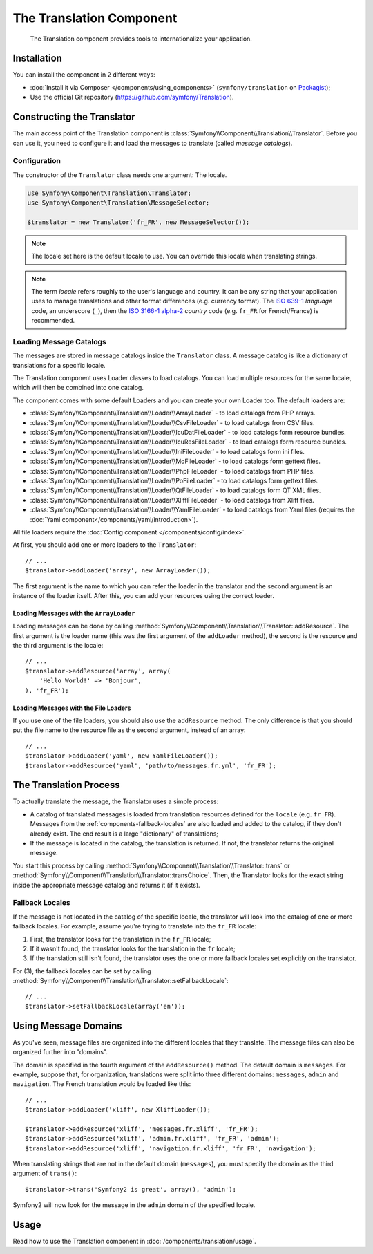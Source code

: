 .. index::
    single: Translation
    single: Components; Translation

The Translation Component
=========================

    The Translation component provides tools to internationalize your
    application.

Installation
------------

You can install the component in 2 different ways:

* :doc:`Install it via Composer </components/using_components>` (``symfony/translation`` on `Packagist`_);
* Use the official Git repository (https://github.com/symfony/Translation).

Constructing the Translator
---------------------------

The main access point of the Translation component is
:class:`Symfony\\Component\\Translation\\Translator`. Before you can use it,
you need to configure it and load the messages to translate (called *message
catalogs*).

Configuration
~~~~~~~~~~~~~

The constructor of the ``Translator`` class needs one argument: The locale.

.. code-block:: php

    use Symfony\Component\Translation\Translator;
    use Symfony\Component\Translation\MessageSelector;

    $translator = new Translator('fr_FR', new MessageSelector());

.. note::

    The locale set here is the default locale to use. You can override this
    locale when translating strings.

.. note::

    The term *locale* refers roughly to the user's language and country. It
    can be any string that your application uses to manage translations and
    other format differences (e.g. currency format). The `ISO 639-1`_
    *language* code, an underscore (``_``), then the `ISO 3166-1 alpha-2`_
    *country* code (e.g. ``fr_FR`` for French/France) is recommended.

.. _component-translator-message-catalogs:

Loading Message Catalogs
~~~~~~~~~~~~~~~~~~~~~~~~

The messages are stored in message catalogs inside the ``Translator``
class. A message catalog is like a dictionary of translations for a specific
locale.

The Translation component uses Loader classes to load catalogs. You can load
multiple resources for the same locale, which will then be combined into one
catalog.

The component comes with some default Loaders and you can create your own
Loader too. The default loaders are:

* :class:`Symfony\\Component\\Translation\\Loader\\ArrayLoader` - to load
  catalogs from PHP arrays.
* :class:`Symfony\\Component\\Translation\\Loader\\CsvFileLoader` - to load
  catalogs from CSV files.
* :class:`Symfony\\Component\\Translation\\Loader\\IcuDatFileLoader` - to load
  catalogs form resource bundles.
* :class:`Symfony\\Component\\Translation\\Loader\\IcuResFileLoader` - to load
  catalogs form resource bundles.
* :class:`Symfony\\Component\\Translation\\Loader\\IniFileLoader` - to load
  catalogs form ini files.
* :class:`Symfony\\Component\\Translation\\Loader\\MoFileLoader` - to load
  catalogs form gettext files.
* :class:`Symfony\\Component\\Translation\\Loader\\PhpFileLoader` - to load
  catalogs from PHP files.
* :class:`Symfony\\Component\\Translation\\Loader\\PoFileLoader` - to load
  catalogs form gettext files.
* :class:`Symfony\\Component\\Translation\\Loader\\QtFileLoader` - to load
  catalogs form QT XML files.
* :class:`Symfony\\Component\\Translation\\Loader\\XliffFileLoader` - to load
  catalogs from Xliff files.
* :class:`Symfony\\Component\\Translation\\Loader\\YamlFileLoader` - to load
  catalogs from Yaml files (requires the :doc:`Yaml component</components/yaml/introduction>`).

.. versionadded:: 2.1
    The ``IcuDatFileLoader``, ``IcuResFileLoader``, ``IniFileLoader``,
    ``MofileLoader``, ``PoFileLoader`` and ``QtFileLoader`` were added in
    Symfony 2.1

All file loaders require the :doc:`Config component </components/config/index>`.

At first, you should add one or more loaders to the ``Translator``::

    // ...
    $translator->addLoader('array', new ArrayLoader());

The first argument is the name to which you can refer the loader in the
translator and the second argument is an instance of the loader itself. After
this, you can add your resources using the correct loader.

Loading Messages with the ``ArrayLoader``
.........................................

Loading messages can be done by calling
:method:`Symfony\\Component\\Translation\\Translator::addResource`. The first
argument is the loader name (this was the first argument of the ``addLoader``
method), the second is the resource and the third argument is the locale::

    // ...
    $translator->addResource('array', array(
        'Hello World!' => 'Bonjour',
    ), 'fr_FR');

Loading Messages with the File Loaders
......................................

If you use one of the file loaders, you should also use the ``addResource``
method. The only difference is that you should put the file name to the resource
file as the second argument, instead of an array::

    // ...
    $translator->addLoader('yaml', new YamlFileLoader());
    $translator->addResource('yaml', 'path/to/messages.fr.yml', 'fr_FR');

The Translation Process
-----------------------

To actually translate the message, the Translator uses a simple process:

* A catalog of translated messages is loaded from translation resources defined
  for the ``locale`` (e.g. ``fr_FR``). Messages from the
  :ref:`components-fallback-locales` are also loaded and added to the
  catalog, if they don't already exist. The end result is a large "dictionary"
  of translations;

* If the message is located in the catalog, the translation is returned. If
  not, the translator returns the original message.

You start this process by calling
:method:`Symfony\\Component\\Translation\\Translator::trans` or
:method:`Symfony\\Component\\Translation\\Translator::transChoice`. Then, the
Translator looks for the exact string inside the appropriate message catalog
and returns it (if it exists).

.. _components-fallback-locales:

Fallback Locales
~~~~~~~~~~~~~~~~

If the message is not located in the catalog of the specific locale, the
translator will look into the catalog of one or more fallback locales. For
example, assume you're trying to translate into the ``fr_FR`` locale:

1. First, the translator looks for the translation in the ``fr_FR`` locale;

2. If it wasn't found, the translator looks for the translation in the ``fr``
   locale;

3. If the translation still isn't found, the translator uses the one or more
   fallback locales set explicitly on the translator.

For (3), the fallback locales can be set by calling
:method:`Symfony\\Component\\Translation\\Translator::setFallbackLocale`::

    // ...
    $translator->setFallbackLocale(array('en'));

.. _using-message-domains:

Using Message Domains
---------------------

As you've seen, message files are organized into the different locales that
they translate. The message files can also be organized further into "domains".

The domain is specified in the fourth argument of the ``addResource()``
method. The default domain is ``messages``. For example, suppose that, for
organization, translations were split into three different domains:
``messages``, ``admin`` and ``navigation``. The French translation would be
loaded like this::

    // ...
    $translator->addLoader('xliff', new XliffLoader());

    $translator->addResource('xliff', 'messages.fr.xliff', 'fr_FR');
    $translator->addResource('xliff', 'admin.fr.xliff', 'fr_FR', 'admin');
    $translator->addResource('xliff', 'navigation.fr.xliff', 'fr_FR', 'navigation');

When translating strings that are not in the default domain (``messages``),
you must specify the domain as the third argument of ``trans()``::

    $translator->trans('Symfony2 is great', array(), 'admin');

Symfony2 will now look for the message in the ``admin`` domain of the
specified locale.

Usage
-----

Read how to use the Translation component in :doc:`/components/translation/usage`.

.. _Packagist: https://packagist.org/packages/symfony/translation
.. _`ISO 3166-1 alpha-2`: http://en.wikipedia.org/wiki/ISO_3166-1#Current_codes
.. _`ISO 639-1`: http://en.wikipedia.org/wiki/List_of_ISO_639-1_codes
